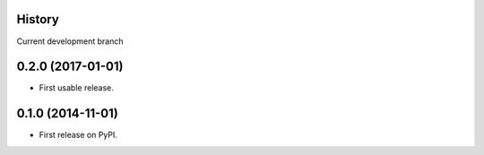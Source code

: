 .. :changelog:

History
-------

Current development branch

0.2.0 (2017-01-01)
---------------------

* First usable release.


0.1.0 (2014-11-01)
---------------------

* First release on PyPI.
